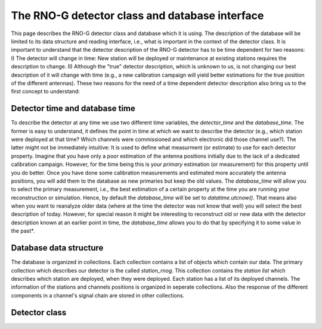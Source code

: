 The RNO-G detector class and database interface
===============================================

This page describes the RNO-G detector class and database which it is using. The description of the database will be limited to its data structure and reading interface, i.e., what is important in the context of the detector class. It is important to understand that the detector description of the RNO-G detector has to be time dependent for two reasons: I) The detector will change in time: New station will be deployed or maintenance at existing stations requires the description to change. II) Although the "true" detector description, which is unknown to us, is not changing our best description of it will change with time (e.g., a new calibration campaign will yield better estimations for the true position of the different antennas). These two reasons for the need of a time dependent detector description also bring us to the first concept to understand:


Detector time and database time
-------------------------------
To describe the detector at any time we use two different time variables, the `detector_time` and the `database_time`. The former is easy to understand, it defines the point in time at which we want to describe the detector (e.g., which station were deployed at that time? Which channels were commissioned and which electronic did those channel use?). The latter might not be immediately intuitive: It is used to define what measurment (or estimate) to use for each detector property. Imagine that you have only a poor estimation of the antenna positions initially due to the lack of a dedicated calibration campaign. However, for the time being this is your `primary` estimation (or measurement) for this property until you do better. Once you have done some calibration measurements and estimated more accurately the antenna positions, you will add them to the database as new primaries but keep the old values. The `database_time` will allow you to select the primary measurement, i.e., the best estimation of a certain property at the time you are running your reconstruction or simulation. Hence, by default the `database_time` will be set to `datatime.utcnow()`. That means also when you want to reanalyze older data (where at the time the detector was not know that well) you will select the best description of today. However, for special reason it might be interesting to reconstruct old or new data with the detector description known at an earlier point in time, the `database_time` allows you to do that by specifying it to some value in the past*.

Database data structure
-----------------------

The database is organized in collections. Each collection contains a list of objects which contain our data. The primary collection which describes our detector is the called `station_rnog`. This collection contains the `station list` which describes which station are deployed, when they were deployed. Each station has a list of its deployed channels. The information of the stations and channels positions is organized in seperate collections. Also the response of the different components in a channel's signal chain are stored in other collections. 



Detector class
--------------
